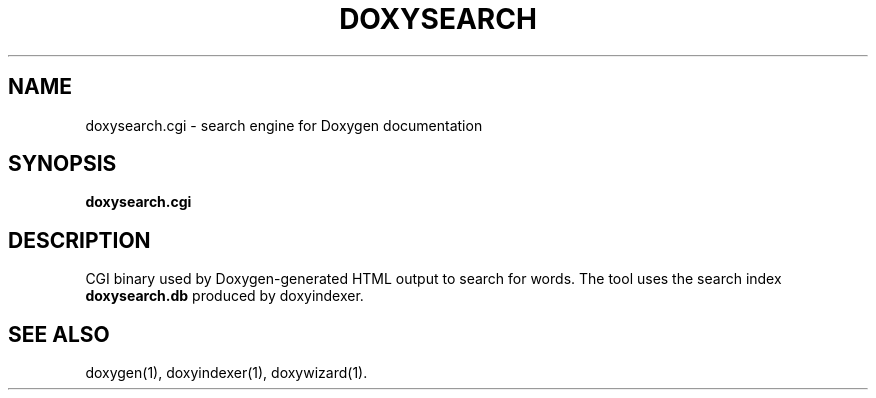 .TH DOXYSEARCH "1" "@DATE@" "doxysearch.cgi @VERSION@" "User Commands"
.SH NAME
doxysearch.cgi \- search engine for Doxygen documentation
.SH SYNOPSIS
.B doxysearch.cgi
.SH DESCRIPTION
CGI binary used by Doxygen-generated HTML output to search for words.
The tool uses the search index \fBdoxysearch.db\fR produced by doxyindexer.
.SH SEE ALSO
doxygen(1), doxyindexer(1), doxywizard(1).
